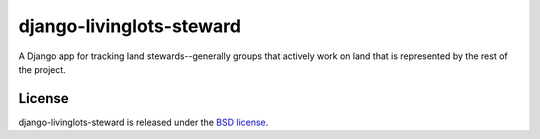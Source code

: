 django-livinglots-steward
=========================

A Django app for tracking land stewards--generally groups that actively work
on land that is represented by the rest of the project.


License
-------

django-livinglots-steward is released under the `BSD license
<http://opensource.org/licenses/BSD-3-Clause>`_.
